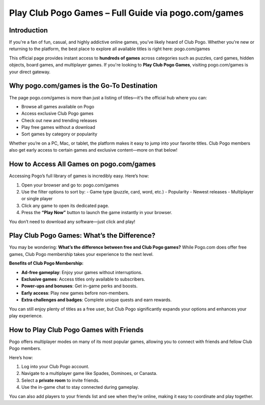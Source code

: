 Play Club Pogo Games – Full Guide via pogo.com/games
=====================================================
Introduction
------------
If you're a fan of fun, casual, and highly addictive online games, you’ve likely heard of Club Pogo. Whether you're new or returning to the platform, the best place to explore all available titles is right here:  
pogo.com/games

This official page provides instant access to **hundreds of games** across categories such as puzzles, card games, hidden objects, board games, and multiplayer games. If you're looking to **Play Club Pogo Games**, visiting  
pogo.com/games is your direct gateway.

Why pogo.com/games is the Go-To Destination
-------------------------------------------

The page pogo.com/games is more than just a listing of titles—it's the official hub where you can:

- Browse all games available on Pogo
- Access exclusive Club Pogo games
- Check out new and trending releases
- Play free games without a download
- Sort games by category or popularity

Whether you’re on a PC, Mac, or tablet, the platform makes it easy to jump into your favorite titles. Club Pogo members also get early access to certain games and exclusive content—more on that below!

How to Access All Games on pogo.com/games
-----------------------------------------

Accessing Pogo’s full library of games is incredibly easy. Here’s how:

1. Open your browser and go to:  
   pogo.com/games

2. Use the filter options to sort by:
   - Game type (puzzle, card, word, etc.)
   - Popularity
   - Newest releases
   - Multiplayer or single player

3. Click any game to open its dedicated page.

4. Press the **“Play Now”** button to launch the game instantly in your browser.

You don’t need to download any software—just click and play!

Play Club Pogo Games: What’s the Difference?
--------------------------------------------

You may be wondering: **What’s the difference between free and Club Pogo games?** While Pogo.com does offer free games, Club Pogo membership takes your experience to the next level.

**Benefits of Club Pogo Membership:**

- **Ad-free gameplay**: Enjoy your games without interruptions.
- **Exclusive games**: Access titles only available to subscribers.
- **Power-ups and bonuses**: Get in-game perks and boosts.
- **Early access**: Play new games before non-members.
- **Extra challenges and badges**: Complete unique quests and earn rewards.

You can still enjoy plenty of titles as a free user, but Club Pogo significantly expands your options and enhances your play experience.

How to Play Club Pogo Games with Friends
----------------------------------------

Pogo offers multiplayer modes on many of its most popular games, allowing you to connect with friends and fellow Club Pogo members.

Here’s how:

1. Log into your Club Pogo account.
2. Navigate to a multiplayer game like Spades, Dominoes, or Canasta.
3. Select a **private room** to invite friends.
4. Use the in-game chat to stay connected during gameplay.

You can also add players to your friends list and see when they’re online, making it easy to coordinate and play together.

